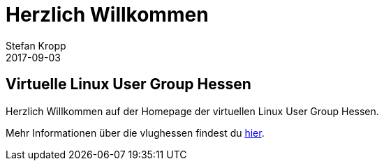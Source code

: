 = Herzlich Willkommen 
Stefan Kropp
2017-09-03
:jbake-type: post
:jbake-status: published
:jbake-tags: vlughessen 
:idprefix:
== Virtuelle Linux User Group Hessen
Herzlich Willkommen auf der Homepage der virtuellen Linux User Group Hessen.

Mehr Informationen über die vlughessen findest du link:../about.html[hier].

